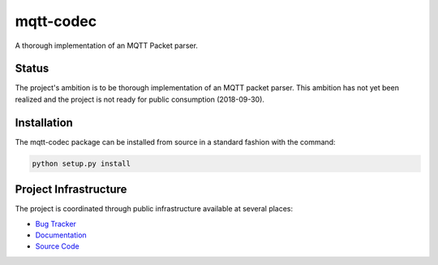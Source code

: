 mqtt-codec
===========

A thorough implementation of an MQTT Packet parser.

Status
-------

The project's ambition is to be thorough implementation of an MQTT
packet parser.  This ambition has not yet been realized and the project
is not ready for public consumption (2018-09-30).


Installation
-------------

The mqtt-codec package can be installed from source in a standard fashion
with the command:

.. code-block:: bash

   python setup.py install


Project Infrastructure
-----------------------

The project is coordinated through public infrastructure available at
several places:

* `Bug Tracker <https://github.com/kcallin/mqtt-codec/issues>`_
* `Documentation <https://mqtt-codec.readthedocs.io/en/latest/>`_
* `Source Code <https://github.com/kcallin/mqtt-codec>`_
